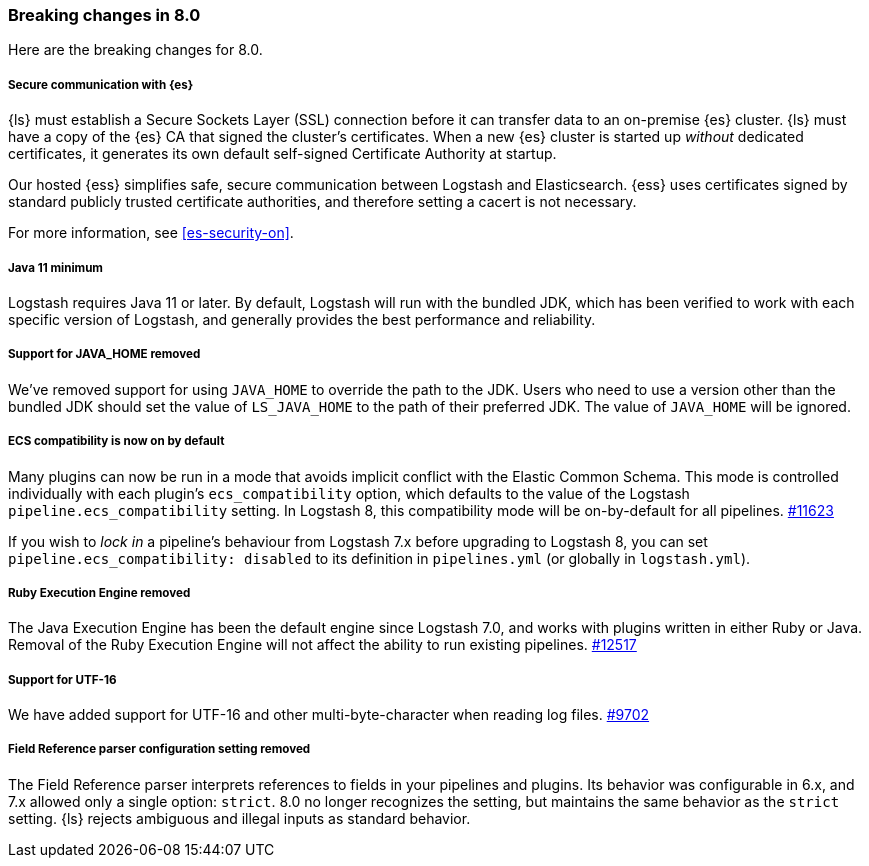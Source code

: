 [[breaking-8.0]]
=== Breaking changes in 8.0
Here are the breaking changes for 8.0.
//NOTE: The notable-breaking-changes tagged regions are re-used in the
//Installation and Upgrade Guide

// tag::notable-breaking-changes[]
[discrete]
[[security-on-8.0]]
===== Secure communication with {es} 
{ls} must establish a Secure Sockets Layer (SSL) connection before it can transfer data to an on-premise {es} cluster. 
{ls} must have a copy of the {es} CA that signed the cluster's certificates.
When a new {es} cluster is started up _without_ dedicated certificates, it generates its own default self-signed Certificate Authority at startup.

Our hosted {ess} simplifies safe, secure communication between Logstash and Elasticsearch. 
{ess} uses certificates signed by standard publicly trusted certificate authorities, and therefore setting a cacert is not necessary.

For more information, see <<es-security-on>>. 

[discrete]
[[bc-java-11-minimum]]
===== Java 11 minimum
Logstash requires Java 11 or later.
By default, Logstash will run with the bundled JDK, which has been verified to
work with each specific version of Logstash, and generally provides the best
performance and reliability.

[discrete]
[[bc-java-home]]
===== Support for JAVA_HOME removed
We've removed support for using `JAVA_HOME` to override the path to the JDK. 
Users who need to use a version other than the bundled JDK should set the value
of `LS_JAVA_HOME` to the path of their preferred JDK. 
The value of `JAVA_HOME` will be ignored.

[discrete]
[[bc-ecs-compatibility]]
===== ECS compatibility is now on by default
Many plugins can now be run in a mode that avoids implicit conflict with the Elastic Common Schema.
This mode is controlled individually with each plugin's `ecs_compatibility` option, which defaults to the value of the Logstash `pipeline.ecs_compatibility` setting.
In Logstash 8, this compatibility mode will be on-by-default for all pipelines. https://github.com/elastic/logstash/issues/11623[#11623]

If you wish to _lock in_ a pipeline's behaviour from Logstash 7.x before upgrading to Logstash 8, you can set  `pipeline.ecs_compatibility: disabled` to its definition in `pipelines.yml` (or globally in `logstash.yml`).

[discrete]
[[bc-ruby-engine]]
===== Ruby Execution Engine removed
The Java Execution Engine has been the default engine since Logstash 7.0, and works with plugins written in either Ruby or Java.
Removal of the Ruby Execution Engine will not affect the ability to run existing pipelines. https://github.com/elastic/logstash/pull/12517[#12517]

[discrete]
[[bc-utf-16]]
===== Support for UTF-16
We have added support for UTF-16 and other multi-byte-character when reading log files. https://github.com/elastic/logstash/pull/9702[#9702]

[discrete]
[[bc-field-ref-parser]]
===== Field Reference parser configuration setting removed
The Field Reference parser interprets references to fields in your pipelines and plugins.
Its behavior was configurable in 6.x, and 7.x allowed only a single option: `strict`.
8.0 no longer recognizes the setting, but maintains the same behavior as the `strict` setting.
{ls} rejects ambiguous and illegal inputs as standard behavior.
// end::notable-breaking-changes[]

